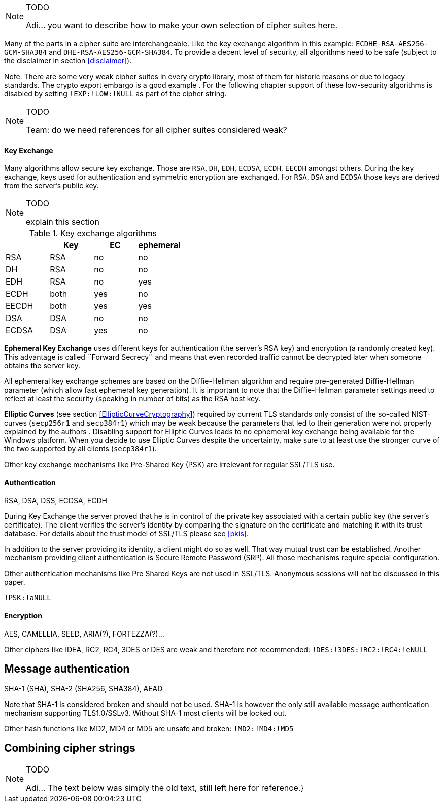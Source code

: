 // === Choosing your own cipher suites
// [[ChoosingYourOwnCipherSuites]]

[NOTE]
.TODO
====
Adi...  you want to describe how to make your own selection of cipher suites here.
====

// SSL/TLS cipher suites consist of a key exchange algorithm, an authentication, a
// stream cipher (or a block cipher with a chaining mode) and a message authentication
// mechanism.
//  ^^ commented out due to duplication (see previous section on architecture) - azet

Many of the parts in a cipher suite are interchangeable. Like the key exchange
algorithm in this example: `ECDHE-RSA-AES256-GCM-SHA384` and
`DHE-RSA-AES256-GCM-SHA384`. To provide a decent level of security, all
algorithms need to be safe (subject to the disclaimer in section
<<disclaimer>>).

Note: There are some very weak cipher suites in every crypto library, most of
them for historic reasons or due to legacy standards. The crypto export embargo
is a good example . For the following chapter support of these low-security
algorithms is disabled by setting `!EXP:!LOW:!NULL` as part of the cipher
string.

[NOTE]
.TODO
====
Team: do we need references for all cipher suites considered weak?
====

==== Key Exchange

Many algorithms allow secure key exchange. Those are `RSA`, `DH`, `EDH`, `ECDSA`, `ECDH`,
`EECDH` amongst others. During the key exchange, keys used for authentication and
symmetric encryption are exchanged. For `RSA`, `DSA` and `ECDSA` those keys are
derived from the server’s public key.

[NOTE]
.TODO
====
explain this section
====

[options="header"]
.Key exchange algorithms
|====
|         | Key  | EC  | ephemeral
|   RSA    | RSA           | no           | no
|   DH     | RSA           | no           | no
|   EDH    | RSA           | no           | yes
|   ECDH   | both          | yes          | no
|  EECDH  | both          | yes          | yes
|  DSA    | DSA           | no           | no
|  ECDSA  | DSA           | yes          | no
|====
// disabled: `!PSK:!SRP`

*Ephemeral Key Exchange* uses different keys for authentication (the
server’s RSA key) and encryption (a randomly created key). This
advantage is called ``Forward Secrecy'' and means that even recorded
traffic cannot be decrypted later when someone obtains the server key.

All ephemeral key exchange schemes are based on the Diffie-Hellman
algorithm and require pre-generated Diffie-Hellman parameter (which
allow fast ephemeral key generation). It is important to note that the
Diffie-Hellman parameter settings need to reflect at least the security
(speaking in number of bits) as the RSA host key.

*Elliptic Curves* (see section <<EllipticCurveCryptography>>) required by
current TLS standards only consist of the so-called NIST-curves (`secp256r1` and
`secp384r1`) which may be weak because the parameters that led to their
generation were not properly explained by the authors . Disabling support for
Elliptic Curves leads to no ephemeral key exchange being available for the
Windows platform. When you decide to use Elliptic Curves despite the
uncertainty, make sure to at least use the stronger curve of the two supported
by all clients (`secp384r1`).

Other key exchange mechanisms like Pre-Shared Key (PSK) are irrelevant
for regular SSL/TLS use.


==== Authentication

RSA, DSA, DSS, ECDSA, ECDH

During Key Exchange the server proved that he is in control of the
private key associated with a certain public key (the server’s
certificate). The client verifies the server’s identity by comparing the
signature on the certificate and matching it with its trust database.
For details about the trust model of SSL/TLS please see
<<pkis>>.

In addition to the server providing its identity, a client might do so
as well. That way mutual trust can be established. Another mechanism
providing client authentication is Secure Remote Password (SRP). All
those mechanisms require special configuration.

Other authentication mechanisms like Pre Shared Keys are not used in
SSL/TLS. Anonymous sessions will not be discussed in this paper.

`!PSK:!aNULL`


==== Encryption

AES, CAMELLIA, SEED, ARIA(?), FORTEZZA(?)...

Other ciphers like IDEA, RC2, RC4, 3DES or DES are weak and therefore
not recommended: `!DES:!3DES:!RC2:!RC4:!eNULL`


== Message authentication

SHA-1 (SHA), SHA-2 (SHA256, SHA384), AEAD

Note that SHA-1 is considered broken and should not be used. SHA-1 is
however the only still available message authentication mechanism
supporting TLS1.0/SSLv3. Without SHA-1 most clients will be locked out.

Other hash functions like MD2, MD4 or MD5 are unsafe and broken:
`!MD2:!MD4:!MD5`


== Combining cipher strings

// //  reference 'man ciphers' and 'openssl ciphers' and show some simple examples
// //  VERY IMPORTANT: hint at the IANA-list and the differences in implementations

[NOTE]
.TODO
====
Adi...  The text below was simply the old text, still left here for reference.}
====

// // //  NOTE: we do not need to list this all here, can move to an appendix
// At the time of this writing, SSL is defined in RFCs: 	
// 
// \begin{itemize*}
// \item RFC2246 - TLS1.0		
// \item RFC3268 - AES		
// \item RFC4132 - Camelia		
// \item RFC4162 - SEED		
// \item RFC4279 - PSK		
// \item RFC4346 - TLS 1.1		
// \item RFC4492 - ECC		
// \item RFC4785 - PSK\_NULL		
// \item RFC5246 - TLS 1.2		
// \item RFC5288 - AES\_GCM		
// \item RFC5289 - AES\_GCM\_SHA2\_ECC		
// \item RFC5430 - Suite B		
// \item RFC5487 - GCM\_PSK		
// \item RFC5489 - ECDHE\_PSK		
// \item RFC5932 - Camelia		
// \item RFC6101 - SSL 3.0		
// \item RFC6209 - ARIA		
// \item RFC6367 - Camelia		
// \item RFC6655 - AES\_CCM		
// \item RFC7027 - Brainpool Curves		
// \end{itemize*}

// \subsubsection{Overview of SSL Server settings}
// 
// 
// Most Server software (Webservers, Mail servers, etc.) can be configured to prefer certain cipher suites over others. 
// We followed the recommendations by Ivan Ristic's SSL/TLS Deployment Best Practices\footnote{\url{https://www.ssllabs.com/projects/best-practices/index.html}} document (see section 2.2 "Use Secure Protocols") and arrived at a list of recommended cipher suites for SSL enabled servers.
// 
// Following Ivan Ristic's adivce we arrived at a categorisation of cipher suites.
// 
// \begin{center}
// \begin{tabular}{lllll}
// \cmidrule[\heavyrulewidth]{2-5}
// & \textbf{Version}   & \textbf{KeyEx} & \textbf{Cipher}    & \textbf{MAC}       \\\cmidrule(lr){2-5}
// \cellcolor{green}prefer  & TLS 1.2   & DHE\_DSS   & AES\_256\_GCM   & SHA384        \\
//     &   & DHE\_RSA   & AES\_256\_CCM   & SHA256        \\
//     &   & ECDHE\_ECDSA   & AES\_256\_CBC   &       \\
//     &   & ECDHE\_RSA &   &       \\ 
//     &   &   &   &       \\
// \cellcolor{orange}consider    & TLS 1.1   & DH\_DSS    & AES\_128\_GCM   & SHA       \\
//     & TLS 1.0   & DH\_RSA    & AES\_128\_CCM   &       \\
//     &   & ECDH\_ECDSA    & AES\_128\_CBC   &       \\ 
//     &   & ECDH\_RSA  & CAMELLIA\_256\_CBC  &       \\
//     &   & RSA   & CAMELLIA\_128\_CBC  &       \\
//     &   &   &   &       \\
// \cellcolor{red}avoid   
// & SSL 3.0   & NULL  & NULL  & NULL      \\
//     &   & DH\_anon   & RC4\_128   & MD5       \\
//     &   & ECDH\_anon & 3DES\_EDE\_CBC  &       \\
//     &   &   & DES\_CBC   &       \\
//     &   &   &   &       \\
// \cellcolor{blue}{\color{white}special }
// &   & PSK   & CAMELLIA\_256\_GCM  &       \\
//     &   & DHE\_PSK   & CAMELLIA\_128\_GCM  &       \\
//     &   & RSA\_PSK   & ARIA\_256\_GCM  &       \\
//     &   & ECDHE\_PSK & ARIA\_256\_CBC  &       \\
//     &   &   & ARIA\_128\_GCM  &       \\
//     &   &   & ARIA\_128\_CBC  &       \\
//     &   &   & SEED  &       \\
// \cmidrule[\heavyrulewidth]{2-5}
// \end{tabular}
// \end{center}
// 
// A remark on the ``consider'' section: the BSI (Federal office for information security, Germany) recommends in its technical report TR-02102-2\footnote{\url{https://www.bsi.bund.de/SharedDocs/Downloads/DE/BSI/Publikationen/TechnischeRichtlinien/TR02102/BSI-TR-02102-2_pdf.html}} to \textbf{avoid} non-ephemeral\footnote{Ephemeral keys are session keys which are destroyed upon termination of the encrypted session. In TLS/SSL, they are realized by the DHE cipher suites. } keys for any communication which might contain personal or sensitive data. In this document, we follow BSI's advice and therefore only keep cipher suites containing (EC)DH\textbf{E} (ephemeral) variants. System administrators, who can not use forward secrecy can still use the cipher suites in the ``consider'' section. We however, do not recommend them in this document.
// 
// // //  NOTE: s/forward secrecy/perfect forward secrecy???
// 
// Note that the entries marked as ``special'' are cipher suites which are not common to all clients (webbrowsers etc).
// 
// 
// \subsubsection{Tested clients}
//  
// Next we tested the cipher suites above on the following clients:
// 
// // //  NOTE: we need to test with more systems!!
// \begin{itemize*}
// \item Chrome 30.0.1599.101 Mac OS X 10.9
// \item Safari 7.0 Mac OS X 10.9
// \item Firefox 25.0 Mac OS X 10.9
// \item Internet Explorer 10 Windows 7
// \item Apple iOS 7.0.3
// \end{itemize*}
// 
// 
// The result of testing the cipher suites with these clients gives us a preference order as shown in table \ref{table:prefOrderCipherSuites}. 
// Should a client not be able to use a specific cipher suite, it will fall back to the next possible entry as given by the ordering.
// 
// \begin{table}[h]
// \centering\small
//     \begin{tabular}{cllcccc}
//     \toprule
//     \textbf{Pref}   & \textbf{Cipher Suite}                            & \textbf{ID}   & \multicolumn{4}{l}{\textbf{Supported by}}\\ 
//     \cmidrule(lr){4-7}
//                     & \textbf{OpenSSL Name}                            &               & Chrome & FF   & IE   & Safari \\
//     \cmidrule(lr){1-7}
//     \phantom{0}1    & \verb|TLS_DHE_RSA_WITH_AES_256_GCM_SHA384|     & \verb|0x009f| & \no    & \no  & \no  & \no    \\
//                     & \verb|DHE-RSA-AES256-GCM-SHA384|                      &               & &&&\\\rowcolor{lightlightgray}
//     \phantom{0}2    & \verb|TLS_ECDHE_ECDSA_WITH_AES_256_CBC_SHA384| & \verb|0xC024| & \no    & \no  & \no  & \yes   \\\rowcolor{lightlightgray}
//                     & \verb|ECDHE-ECDSA-AES256-SHA384|                      &               & &&&\\
//     \phantom{0}3    & \verb|TLS_ECDHE_RSA_WITH_AES_256_CBC_SHA384|   & \verb|0xC028| & \no    & \no  & \no  & \yes   \\
//                     & \verb|ECDHE-RSA-AES256-SHA384|                        &               & &&&\\\rowcolor{lightlightgray}
//     \phantom{0}4    & \verb|TLS_DHE_RSA_WITH_AES_256_CBC_SHA256|     & \verb|0x006B| & \yes   & \no  & \no  & \yes   \\\rowcolor{lightlightgray}
//                     & \verb|DHE-RSA-AES256-SHA256|                          &               & &&&\\
//     \phantom{0}5    & \verb|TLS_ECDHE_ECDSA_WITH_AES_256_CBC_SHA|    & \verb|0xC00A| & \yes   & \yes & \yes & \yes   \\
//                     & \verb|ECDHE-ECDSA-AES256-SHA|                         &               & &&&\\\rowcolor{lightlightgray}
//     \phantom{0}6    & \verb|TLS_ECDHE_RSA_WITH_AES_256_CBC_SHA|      & \verb|0xC014| & \yes   & \yes & \yes & \yes   \\\rowcolor{lightlightgray}
//                     & \verb|ECDHE-RSA-AES256-SHA|                           &               & &&&\\
//     \phantom{0}7    & \verb|TLS_DHE_RSA_WITH_AES_256_CBC_SHA|        & \verb|0x0039| & \yes   & \yes & \no  & \yes   \\
//                     & \verb|DHE-RSA-AES256-SHA|                             &               & &&&\\\rowcolor{lightlightgray}
//     \phantom{0}8    & \verb|TLS_DHE_DSS_WITH_AES_256_CBC_SHA|        & \verb|0x0038| & \no    & \yes & \yes & \no    \\\rowcolor{lightlightgray}
//                     & \verb|DHE-DSS-AES256-SHA|                             &               & &&&\\
//     \phantom{0}9    & \verb|TLS_DHE_RSA_WITH_CAMELLIA_256_CBC_SHA|   & \verb|0x0088| & \no    & \yes & \no  & \no    \\
//                     & \verb|DHE-RSA-CAMELLIA256-SHA|                        &               & &&&\\\rowcolor{lightlightgray}
//     \phantom{}10    & \verb|TLS_DHE_DSS_WITH_CAMELLIA_256_CBC_SHA|   & \verb|0x0087| & \no    & \yes & \no  & \no    \\\rowcolor{lightlightgray}
//                     & \verb|DHE-DSS-CAMELLIA256-SHA|                        &               & &&&\\
//    \bottomrule
//     \end{tabular}
// \caption{Preference order of cipher suites.  All suites are supported by OpenSSL.}
// \label{table:prefOrderCipherSuites}
// \end{table}
// 
// Note: the above table \ref{table:prefOrderCipherSuites} contains Elliptic curve key exchanges. There are currently strong doubts\footnote{\url{http://safecurves.cr.yp.to/rigid.html}} concerning ECC.
// If unsure, remove the cipher suites starting with ECDHE in the table above.
// 
// 
// Based on this ordering, we can now define the corresponding settings for servers. We will start with the most common web servers.
